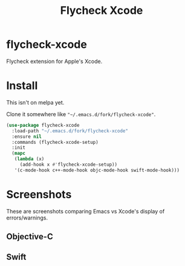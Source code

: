 #+TITLE: Flycheck Xcode

* flycheck-xcode
  Flycheck extension for Apple's Xcode.
* Install
  This isn't on melpa yet.

  Clone it somewhere like ~"~/.emacs.d/fork/flycheck-xcode"~.

  #+begin_src emacs-lisp :tangle yes
(use-package flycheck-xcode
  :load-path "~/.emacs.d/fork/flycheck-xcode"
  :ensure nil
  :commands (flycheck-xcode-setup)
  :init
  (mapc
   (lambda (x)
     (add-hook x #'flycheck-xcode-setup))
   '(c-mode-hook c++-mode-hook objc-mode-hook swift-mode-hook)))
  #+end_src

* Screenshots
  These are screenshots comparing Emacs vs Xcode's display of errors/warnings.
** Objective-C
   [[./screenshots/emacs_objc.png]] [[./screenshots/xcode_objc.png]]

** Swift
   [[./screenshots/emacs_swift.png]] [[./screenshots/xcode_swift.png]]
